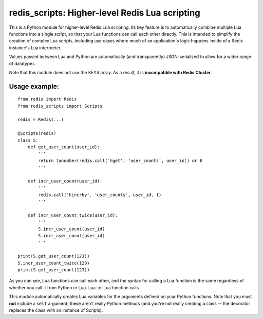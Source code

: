 ***********************************************
redis_scripts: Higher-level Redis Lua scripting
***********************************************

This is a Python module for higher-level Redis Lua scripting. Its key feature
is to automatically combine multiple Lua functions into a single script, so
that your Lua functions can call each other directly. This is intended to
simplify the creation of complex Lua scripts, including use cases where much
of an application's logic happens inside of a Redis instance's Lua interpreter.

Values passed between Lua and Python are automatically (and transparently)
JSON-serialized to allow for a wider range of datatypes.

Note that this module does not use the KEYS array. As a result, it is
**incompatible with Redis Cluster**.

==============
Usage example:
==============

::

    from redis import Redis
    from redis_scripts import Scripts
    
    redis = Redis(...)
    
    @Scripts(redis)
    class S:
        def get_user_count(user_id):
            '''
            return tonumber(redis.call('hget', 'user_counts', user_id)) or 0
            '''
        
        def incr_user_count(user_id):
            '''
            redis.call('hincrby', 'user_counts', user_id, 1)
            '''
        
        def incr_user_count_twice(user_id):
            '''
            S.incr_user_count(user_id)
            S.incr_user_count(user_id)
            '''
    
    print(S.get_user_count(123))
    S.incr_user_count_twice(123)
    print(S.get_user_count(123))

As you can see, Lua functions can call each other, and the syntax for calling
a Lua function is the same regardless of whether you call it from Python or
Lua. Lua-to-Lua function calls 

This module automatically creates Lua variables for the arguments defined on
your Python functions. Note that you must **not** include a ``self`` argument;
these aren't really Python methods (and you're not really creating a class --
the decorator replaces the class with an instance of Scripts).
